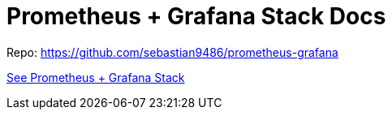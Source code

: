 = Prometheus + Grafana Stack Docs

Repo: https://github.com/sebastian9486/prometheus-grafana

xref:docs/modules/ROOT/pages/index.adoc[See Prometheus + Grafana Stack]
